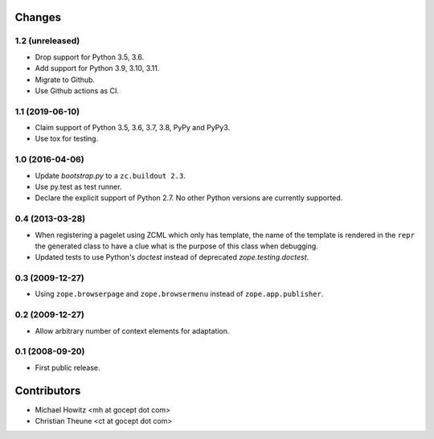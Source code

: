 =========
 Changes
=========

1.2 (unreleased)
================

- Drop support for Python 3.5, 3.6.

- Add support for Python 3.9, 3.10, 3.11.

- Migrate to Github.

- Use Github actions as CI.


1.1 (2019-06-10)
================

- Claim support of Python 3.5, 3.6, 3.7, 3.8, PyPy and PyPy3.

- Use tox for testing.


1.0 (2016-04-06)
================

- Update `bootstrap.py` to a ``zc.buildout 2.3``.

- Use py.test as test runner.

- Declare the explicit support of Python 2.7.
  No other Python versions are currently supported.

0.4 (2013-03-28)
================

- When registering a pagelet using ZCML which only has template, the name of
  the template is rendered in the ``repr`` the generated class to have a
  clue what is the purpose of this class when debugging.

- Updated tests to use Python's `doctest` instead of deprecated
  `zope.testing.doctest`.


0.3 (2009-12-27)
================

- Using ``zope.browserpage`` and ``zope.browsermenu`` instead of
  ``zope.app.publisher``.


0.2 (2009-12-27)
================

- Allow arbitrary number of context elements for adaptation.

0.1 (2008-09-20)
================

- First public release.


==============
 Contributors
==============

- Michael Howitz <mh at gocept dot com>

- Christian Theune <ct at gocept dot com>
